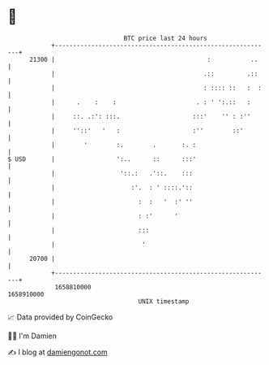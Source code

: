 * 👋

#+begin_example
                                   BTC price last 24 hours                    
               +------------------------------------------------------------+ 
         21300 |                                          :           ..    | 
               |                                         .::         .::    | 
               |                                         : :::: ::   :  :   | 
               |      .    :    :                      . : ' ':.::   :      | 
               |     ::. .:': :::.                    :::'    '' : :''      | 
               |     ''::'   '   :                    :''        ::'        | 
               |        '        :.        .       :. :                     | 
   $ USD       |                 ':..      ::      :::'                     | 
               |                  '::.:   .'::.    :::                      | 
               |                     :'.  : ' ::::.'::                      | 
               |                       :  :   '  :' ''                      | 
               |                       : :'      '                          | 
               |                       :::                                  | 
               |                        '                                   | 
         20700 |                                                            | 
               +------------------------------------------------------------+ 
                1658810000                                        1658910000  
                                       UNIX timestamp                         
#+end_example
📈 Data provided by CoinGecko

🧑‍💻 I'm Damien

✍️ I blog at [[https://www.damiengonot.com][damiengonot.com]]
